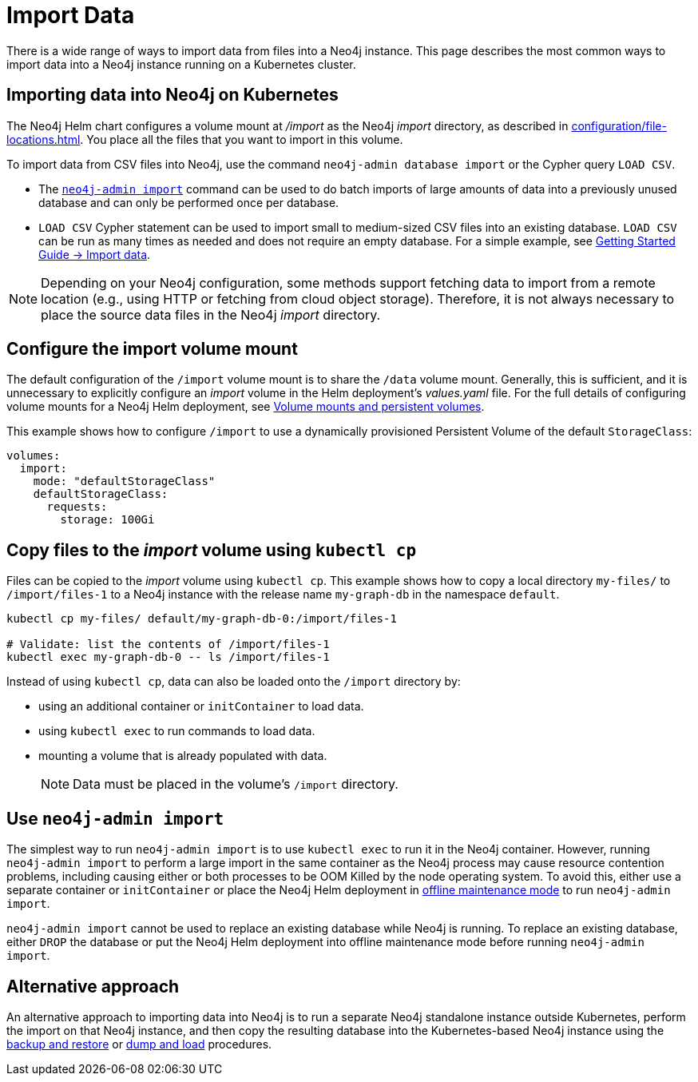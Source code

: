 :description: Importing data into a Neo4j database on a Kubernetes cluster.
[[kubernetes-import-data]]
= Import Data

There is a wide range of ways to import data from files into a Neo4j instance.
This page describes the most common ways to import data into a Neo4j instance running on a Kubernetes cluster.

[[kubernetes-import-data-cypher-shell]]
[[k8s-import-data]]
== Importing data into Neo4j on Kubernetes

The Neo4j Helm chart configures a volume mount at _/import_ as the Neo4j _import_ directory, as described in xref:configuration/file-locations.adoc[].
You place all the files that you want to import in this volume.

To import data from CSV files into Neo4j, use the command `neo4j-admin database import` or the Cypher query `LOAD CSV`.

* The xref:tools/neo4j-admin/neo4j-admin-import.adoc[`neo4j-admin import`] command can be used to do batch imports of large amounts of data into a previously unused database and can only be performed once per database.
* `LOAD CSV` Cypher statement can be used to import small to medium-sized CSV files into an existing database.
`LOAD CSV` can be run as many times as needed and does not require an empty database.
For a simple example, see link:https://neo4j.com/docs/getting-started/current/cypher-intro/load-csv[Getting Started Guide -> Import data].

[NOTE]
====
Depending on your Neo4j configuration, some methods support fetching data to import from a remote location (e.g., using HTTP or fetching from cloud object storage).
Therefore, it is not always necessary to place the source data files in the Neo4j _import_ directory.
====

[[configure-import]]
== Configure the import volume mount

The default configuration of the `/import` volume mount is to share the `/data` volume mount.
Generally, this is sufficient, and it is unnecessary to explicitly configure an _import_ volume in the Helm deployment's _values.yaml_ file.
For the full details of configuring volume mounts for a Neo4j Helm deployment, see xref:kubernetes/persistent-volumes.adoc#volume-mounts[Volume mounts and persistent volumes].

This example shows how to configure `/import` to use a dynamically provisioned Persistent Volume of the default `StorageClass`:

[source, properties]
----
volumes:
  import:
    mode: "defaultStorageClass"
    defaultStorageClass:
      requests:
        storage: 100Gi
----

[[copy-files]]
== Copy files to the _import_ volume using `kubectl cp`

Files can be copied to the _import_ volume using `kubectl cp`.
This example shows how to copy a local directory `my-files/` to `/import/files-1` to a Neo4j instance with the release name `my-graph-db` in the namespace `default`.

[source, shell]
----
kubectl cp my-files/ default/my-graph-db-0:/import/files-1

# Validate: list the contents of /import/files-1
kubectl exec my-graph-db-0 -- ls /import/files-1
----

Instead of using `kubectl cp`, data can also be loaded onto the `/import` directory by:

* using an additional container or `initContainer` to load data.
* using `kubectl exec` to run commands to load data.
* mounting a volume that is already populated with data.
+
[NOTE]
====
Data must be placed in the volume's `/import` directory.
====

[[use-neo4j-admin-import]]
== Use `neo4j-admin import`

The simplest way to run `neo4j-admin import` is to use `kubectl exec` to run it in the Neo4j container.
However, running `neo4j-admin import` to perform a large import in the same container as the Neo4j process may cause resource contention problems, including causing either or both processes to be OOM Killed by the node operating system.
To avoid this, either use a separate container or `initContainer` or place the Neo4j Helm deployment in xref:kubernetes/maintenance.adoc#offline-maintenance[offline maintenance mode] to run `neo4j-admin import`.

`neo4j-admin import` cannot be used to replace an existing database while Neo4j is running.
To replace an existing database, either `DROP` the database or put the Neo4j Helm deployment into offline maintenance mode before running `neo4j-admin import`.

[[alternative-import]]
== Alternative approach

An alternative approach to importing data into Neo4j is to run a separate Neo4j standalone instance outside Kubernetes, perform the import on that Neo4j instance, and then copy the resulting database into the Kubernetes-based Neo4j instance using the xref:kubernetes/maintenance.adoc#kubernetes-neo4j-backup-restore[backup and restore] or xref:kubernetes/maintenance.adoc#kubernetes-neo4j-dump[dump and load] procedures.
